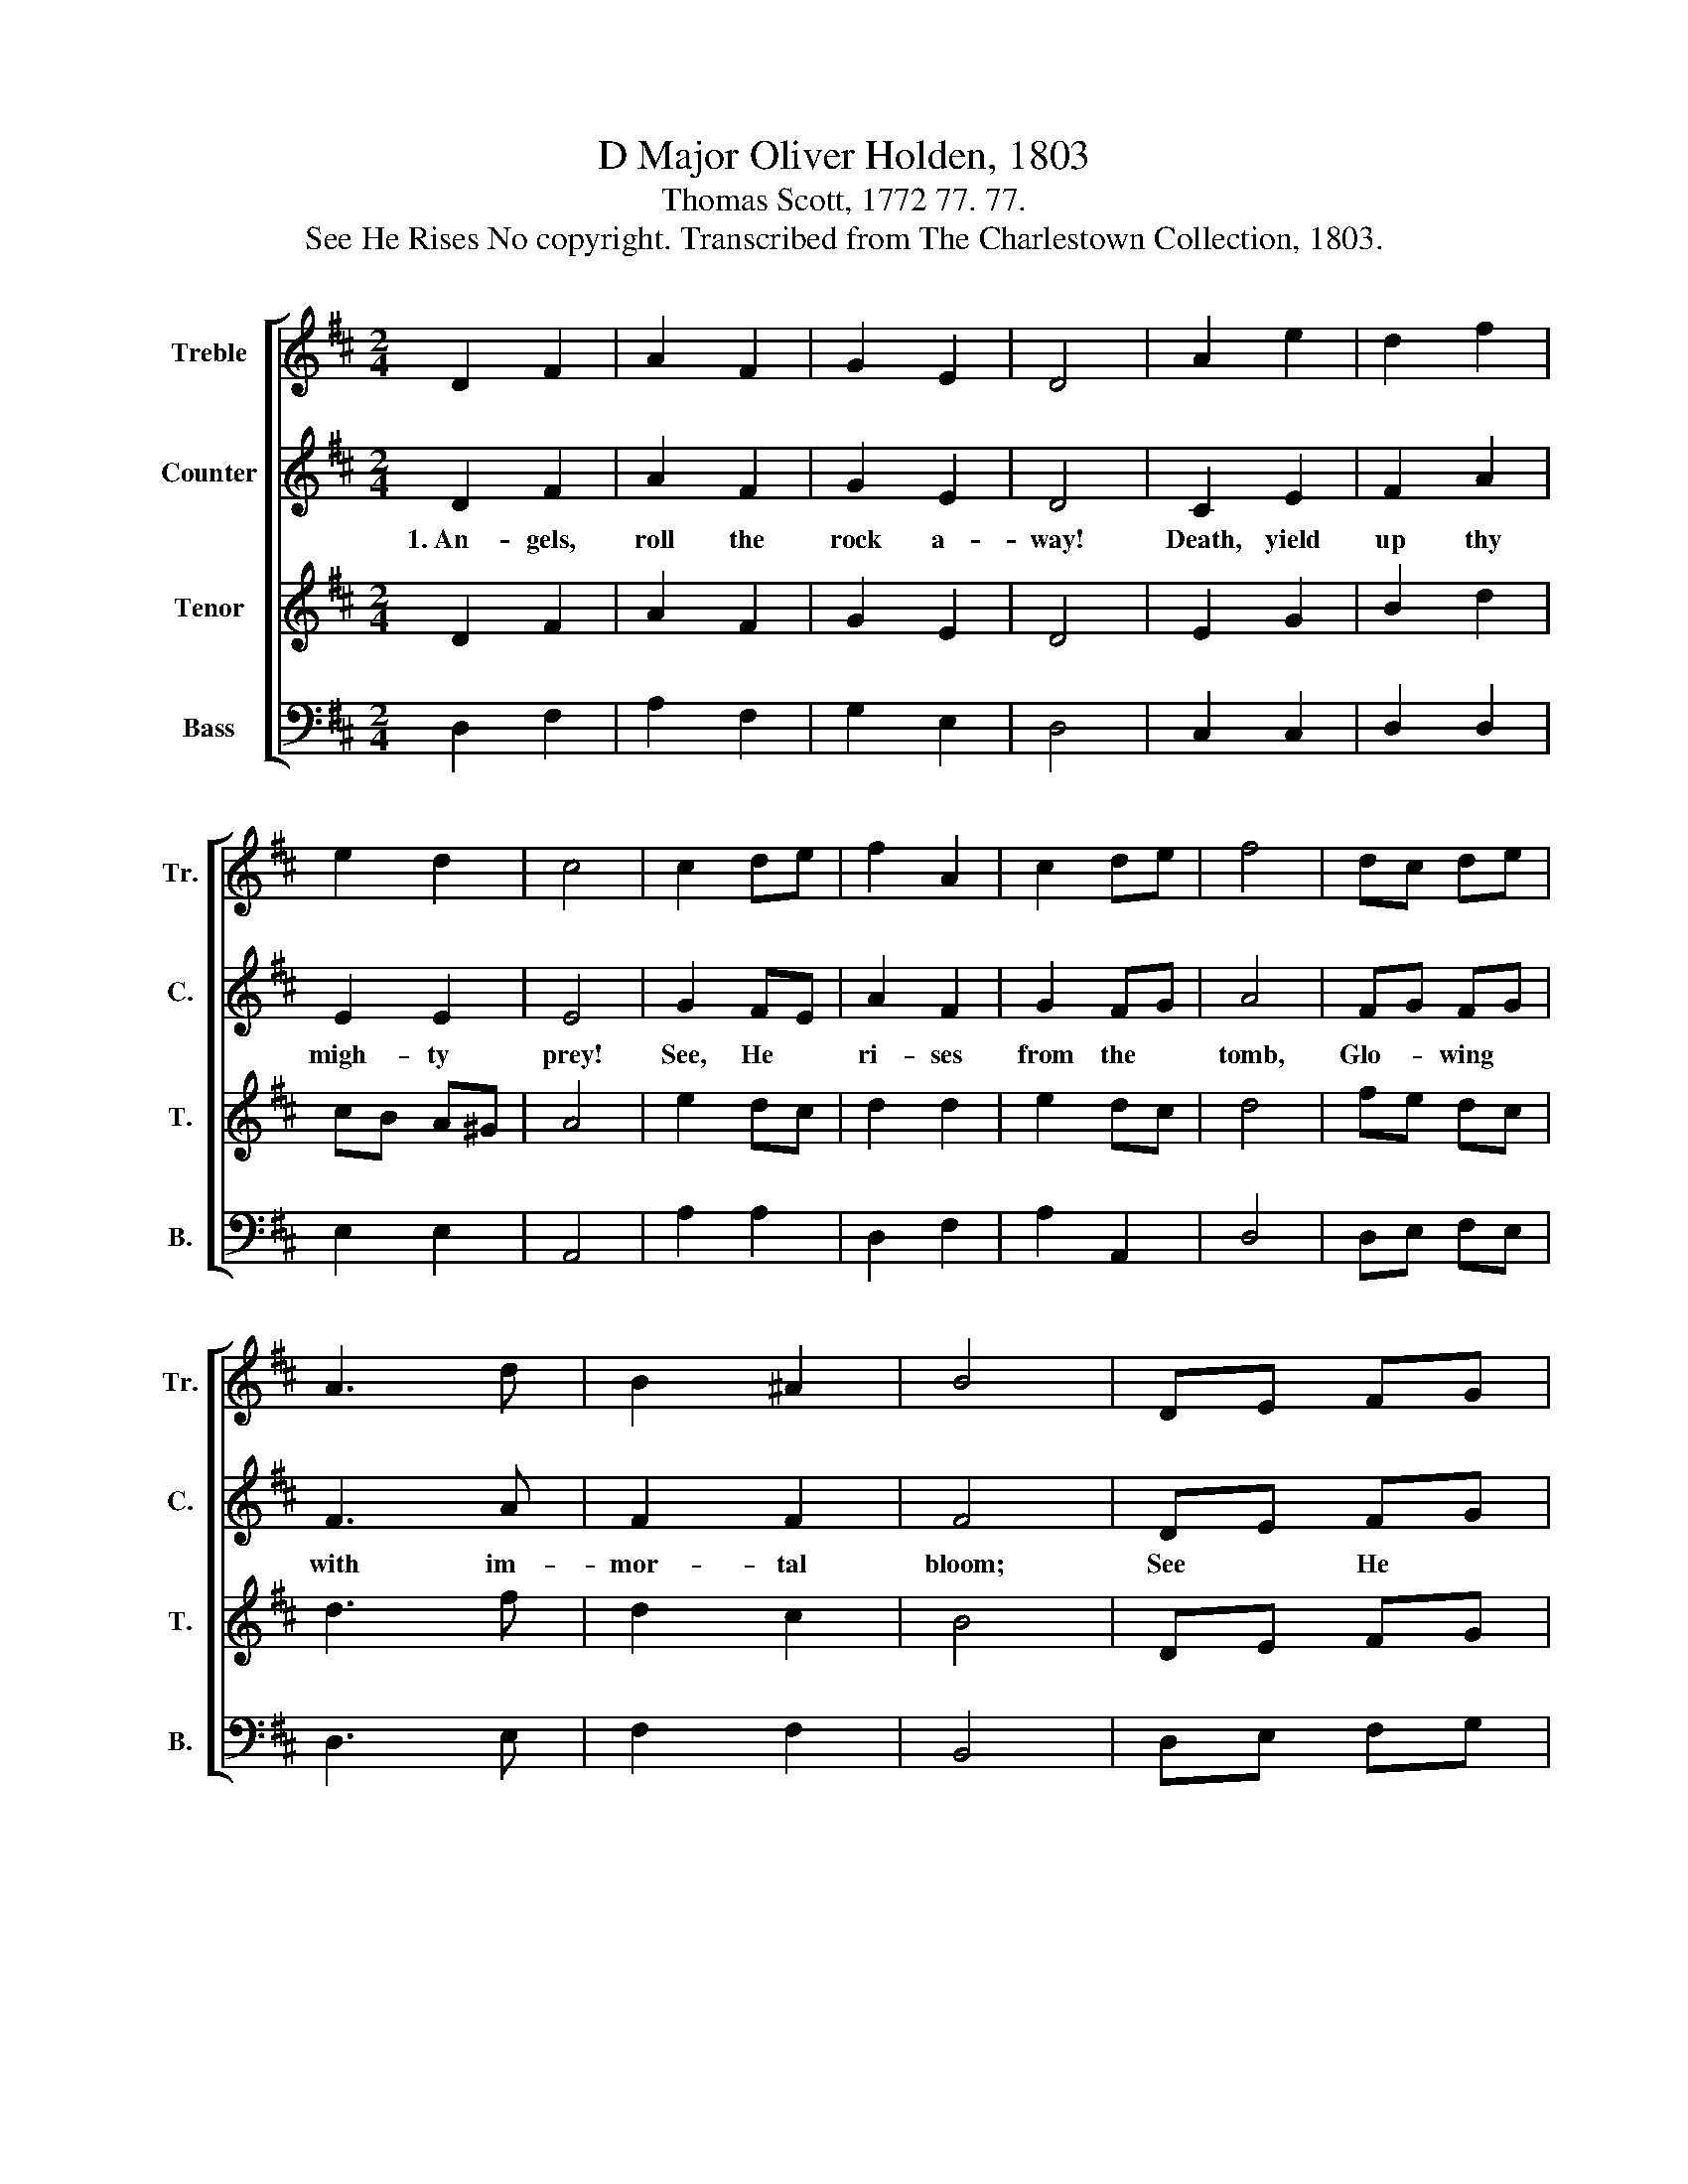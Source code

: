 X:1
T:D Major Oliver Holden, 1803
T:Thomas Scott, 1772 77. 77.
T:See He Rises No copyright. Transcribed from The Charlestown Collection, 1803.
%%score [ 1 2 3 4 ]
L:1/8
M:2/4
K:D
V:1 treble nm="Treble" snm="Tr."
V:2 treble nm="Counter" snm="C."
V:3 treble nm="Tenor" snm="T."
V:4 bass nm="Bass" snm="B."
V:1
 D2 F2 | A2 F2 | G2 E2 | D4 | A2 e2 | d2 f2 | e2 d2 | c4 | c2 de | f2 A2 | c2 de | f4 | dc de | %13
 A3 d | B2 ^A2 | B4 | DE FG | A2 A2 | d2 e2 | f4 | g2 f2 | e3 A | d2 e2 | d4 |] %24
V:2
 D2 F2 | A2 F2 | G2 E2 | D4 | C2 E2 | F2 A2 | E2 E2 | E4 | G2 FE | A2 F2 | G2 FG | A4 | FG FG | %13
w: 1.~An- gels,|roll the|rock a-|way!|Death, yield|up thy|migh- ty|prey!|See, He *|ri- ses|from the *|tomb,|Glo- * wing *|
 F3 A | F2 F2 | F4 | DE FG | A2 A2 | D2 A2 | A4 | G2 A2 | A3 G | F2 E2 | F4 |] %24
w: with im-|mor- tal|bloom;|See * He *|ri- ses|from the|tomb,|Glo- wing|with im-|mor- tal|bloom.|
V:3
 D2 F2 | A2 F2 | G2 E2 | D4 | E2 G2 | B2 d2 | cB A^G | A4 | e2 dc | d2 d2 | e2 dc | d4 | fe dc | %13
 d3 f | d2 c2 | B4 | DE FG | A2 A2 | B2 c2 | d4 | e2 f2 | g3 e | d2 c2 | d4 |] %24
V:4
 D,2 F,2 | A,2 F,2 | G,2 E,2 | D,4 | C,2 C,2 | D,2 D,2 | E,2 E,2 | A,,4 | A,2 A,2 | D,2 F,2 | %10
 A,2 A,,2 | D,4 | D,E, F,E, | D,3 E, | F,2 F,2 | B,,4 | D,E, F,G, | A,2 A,2 | G,2 E,2 | D,4 | %20
 A,2 D2 | A,3 A, | A,2 A,,2 | D,4 |] %24

